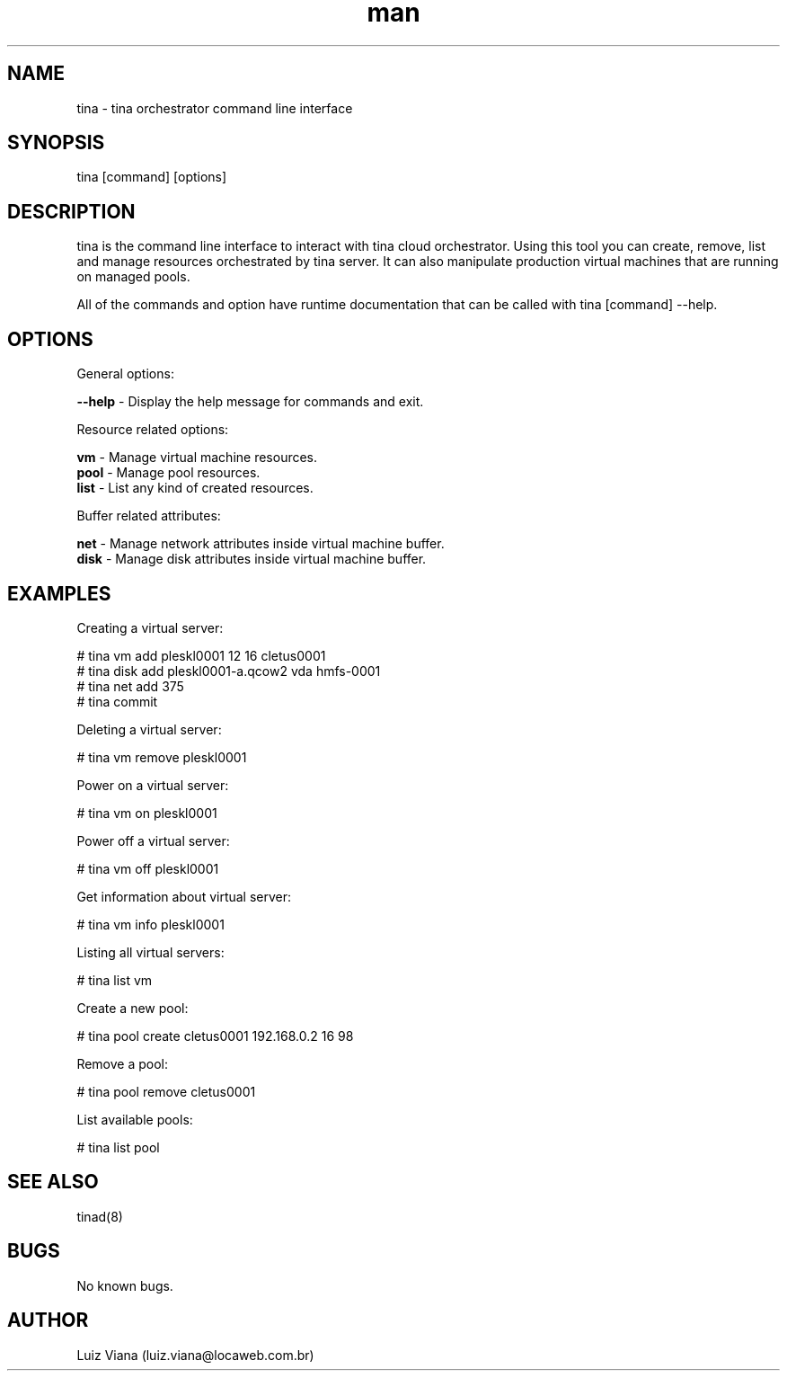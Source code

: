 .\" Manpage for tina.
.\" Contact luiz.viana@locaweb.com.br to correct errors or typos.
.TH man 8 "19 Aug 2014" "1.0" "tina man page"
.SH NAME
tina \- tina orchestrator command line interface
.SH SYNOPSIS
tina [command] [options]
.SH DESCRIPTION
tina is the command line interface to interact with tina cloud orchestrator. Using this tool you can create, remove, list and manage resources orchestrated by tina server. It can also manipulate production virtual machines that are running on managed pools.

All of the commands and option have runtime documentation that can be called with tina [command] --help.
.SH OPTIONS

General options:

 \fB--help\fR \- Display the help message for commands and exit.

Resource related options:

 \fBvm\fR   \- Manage virtual machine resources.
 \fBpool\fR \- Manage pool resources.
 \fBlist\fR \- List any kind of created resources.

Buffer related attributes:

 \fBnet\fR  \- Manage network attributes inside virtual machine buffer.
 \fBdisk\fR \- Manage disk attributes inside virtual machine buffer.

.SH EXAMPLES
Creating a virtual server:

 # tina vm add pleskl0001 12 16 cletus0001
 # tina disk add pleskl0001-a.qcow2 vda hmfs-0001
 # tina net add 375
 # tina commit

Deleting a virtual server:

# tina vm remove pleskl0001

Power on a virtual server:

# tina vm on pleskl0001

Power off a virtual server:

# tina vm off pleskl0001

Get information about virtual server:

# tina vm info pleskl0001

Listing all virtual servers:

# tina list vm

Create a new pool:

# tina pool create cletus0001 192.168.0.2 16 98

Remove a pool:

# tina pool remove cletus0001

List available pools:

# tina list pool
.SH SEE ALSO
tinad(8)
.SH BUGS
No known bugs.
.SH AUTHOR
Luiz Viana (luiz.viana@locaweb.com.br)

